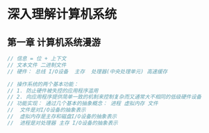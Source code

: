 * 深入理解计算机系统
** 第一章 计算机系统漫游
#+BEGIN_SRC  java 
// 信息 = 位 + 上下文
// 文本文件 二进制文件
// 硬件： 总线 I/O设备  主存  处理器(中央处理单元) 高速缓存

// 操作系统的两个基本功能：
// 1. 防止硬件被失控的应用程序滥用
// 2. 向应用程序提供简单一致的机制来控制复杂而又通常大不相同的低级硬件设备
// 功能实现： 通过几个基本的抽象概念： 进程 虚拟内存 文件
//  文件是对I/O设备的抽象表示
//  虚拟内存是主存和磁盘I/O设备的抽象表示
//  进程是对处理器 主存 I/O设备的抽象表示


#+END_SRC 
** 
